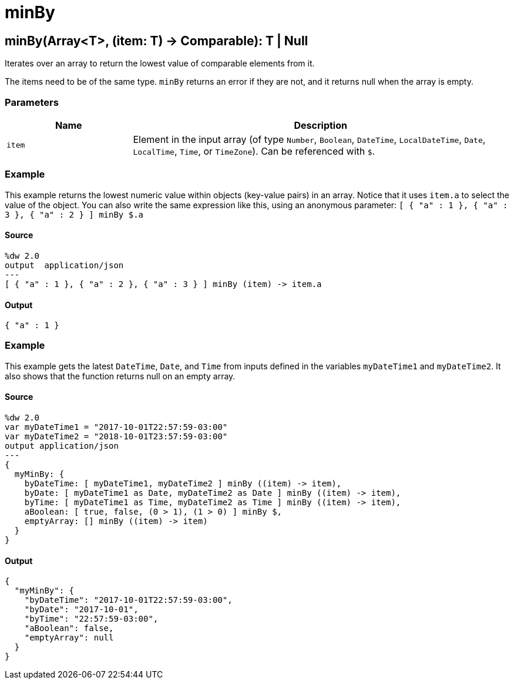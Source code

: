= minBy



[[minby1]]
== minBy&#40;Array<T&#62;, &#40;item: T&#41; &#45;&#62; Comparable&#41;: T &#124; Null

Iterates over an array to return the lowest value of
comparable elements from it.


The items need to be of the same type. `minBy` returns an error if they are
not, and it returns null when the array is empty.

=== Parameters

[%header, cols="1,3"]
|===
| Name   | Description
| `item` | Element in the input array (of type `Number`, `Boolean`, `DateTime`, `LocalDateTime`, `Date`, `LocalTime`, `Time`, or `TimeZone`). Can be referenced with `&#36;`.
|===

=== Example

This example returns the lowest numeric value within objects
(key-value pairs) in an array. Notice that it uses `item.a` to select the
value of the object. You can also write the same expression like this, using
an anonymous parameter:
`[ { "a" : 1 }, { "a" : 3 }, { "a" : 2 } ] minBy &#36;.a`

==== Source

[source,DataWeave,linenums]
----
%dw 2.0
output  application/json
---
[ { "a" : 1 }, { "a" : 2 }, { "a" : 3 } ] minBy (item) -> item.a
----

==== Output

[source,JSON,linenums]
----
{ "a" : 1 }
----

=== Example

This example gets the latest `DateTime`, `Date`, and `Time` from inputs
defined in the variables `myDateTime1` and `myDateTime2`. It also shows that
the function returns null on an empty array.

==== Source

[source,DataWeave,linenums]
----
%dw 2.0
var myDateTime1 = "2017-10-01T22:57:59-03:00"
var myDateTime2 = "2018-10-01T23:57:59-03:00"
output application/json
---
{
  myMinBy: {
    byDateTime: [ myDateTime1, myDateTime2 ] minBy ((item) -> item),
    byDate: [ myDateTime1 as Date, myDateTime2 as Date ] minBy ((item) -> item),
    byTime: [ myDateTime1 as Time, myDateTime2 as Time ] minBy ((item) -> item),
    aBoolean: [ true, false, (0 > 1), (1 > 0) ] minBy $,
    emptyArray: [] minBy ((item) -> item)
  }
}
----

==== Output

[source,JSON,linenums]
----
{
  "myMinBy": {
    "byDateTime": "2017-10-01T22:57:59-03:00",
    "byDate": "2017-10-01",
    "byTime": "22:57:59-03:00",
    "aBoolean": false,
    "emptyArray": null
  }
}
----

